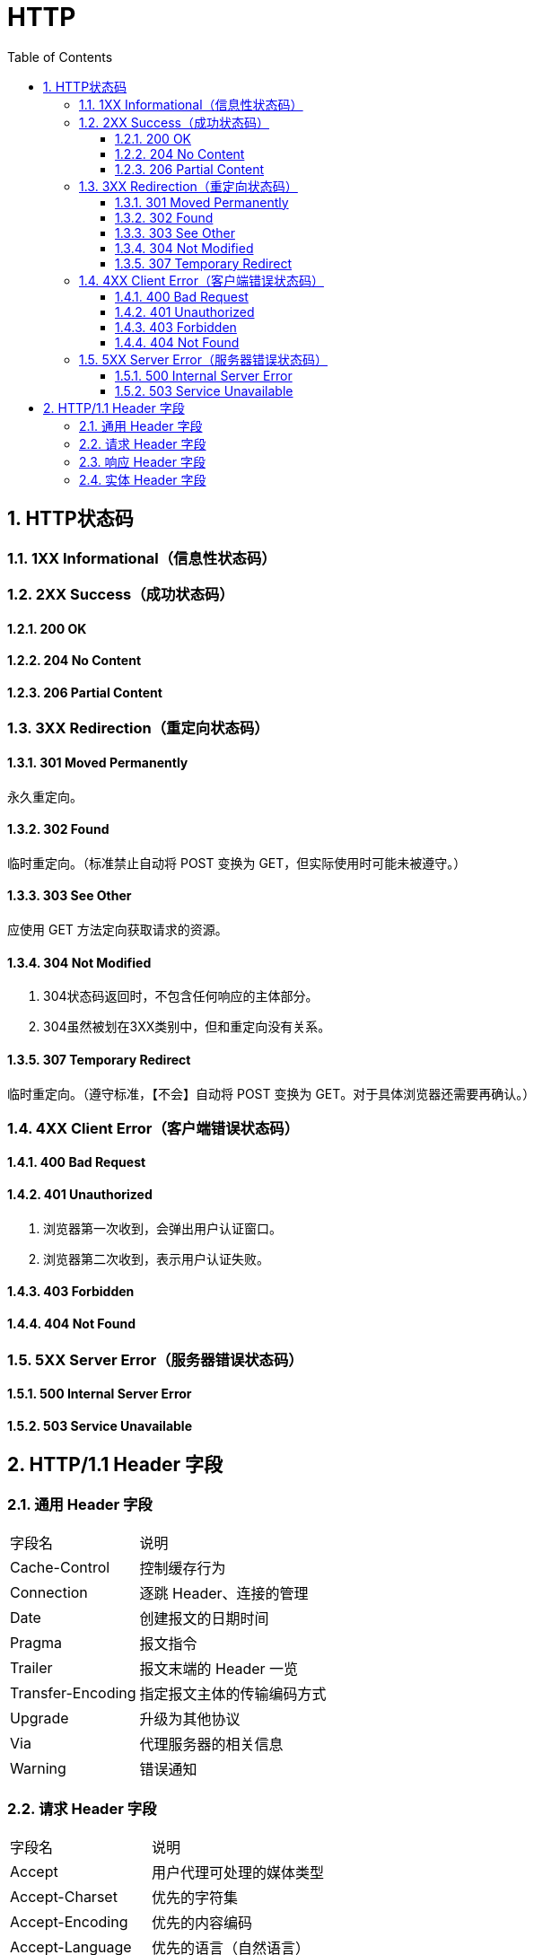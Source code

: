 = HTTP
:icons:
:toc:
:numbered:
:toclevels: 4
:source-highlighter: highlightjs
:highlightjsdir: highlight
:highlightjs-theme: monokai

== HTTP状态码

=== 1XX Informational（信息性状态码）

=== 2XX Success（成功状态码）
==== 200 OK
==== 204 No Content
==== 206 Partial Content

=== 3XX Redirection（重定向状态码）

==== 301 Moved Permanently
永久重定向。

==== 302 Found
临时重定向。（标准禁止自动将 POST 变换为 GET，但实际使用时可能未被遵守。）

==== 303 See Other
应使用 GET 方法定向获取请求的资源。

==== 304 Not Modified
. 304状态码返回时，不包含任何响应的主体部分。
. 304虽然被划在3XX类别中，但和重定向没有关系。

==== 307 Temporary Redirect
临时重定向。（遵守标准，【不会】自动将 POST 变换为 GET。对于具体浏览器还需要再确认。）

=== 4XX Client Error（客户端错误状态码）

==== 400 Bad Request

==== 401 Unauthorized
. 浏览器第一次收到，会弹出用户认证窗口。
. 浏览器第二次收到，表示用户认证失败。

==== 403 Forbidden

==== 404 Not Found

=== 5XX Server Error（服务器错误状态码）

==== 500 Internal Server Error

==== 503 Service Unavailable

== HTTP/1.1 Header 字段

=== 通用 Header 字段

[options="autowidth"]
|===
|字段名 |说明
|Cache-Control |控制缓存行为
|Connection |逐跳 Header、连接的管理
|Date |创建报文的日期时间
|Pragma |报文指令
|Trailer |报文末端的 Header 一览
|Transfer-Encoding |指定报文主体的传输编码方式
|Upgrade |升级为其他协议
|Via |代理服务器的相关信息
|Warning |错误通知
|===

=== 请求 Header 字段

[options="autowidth"]
|===
|字段名 |说明
|Accept |用户代理可处理的媒体类型
|Accept-Charset |优先的字符集
|Accept-Encoding |优先的内容编码
|Accept-Language |优先的语言（自然语言）
|Authorization |Web认证信息
|Expect |期待服务器的特定行为
|From |用户的电子邮箱地址
|Host |请求资源所在服务器
|If-Match |比较实体标记（ETag）
|If-Modified-Since |比较资源的更新时间
|If-None-Match |比较实体标记（与 If-Match 相反）
|If-Range |资源未更新时发送实体 Byte 的范围请求
|If-Unmodified-Since |比较资源的更新时间（与 If-Modified-Since 相反）
|Max-Forwards |最大传输逐跳数
|Proxy-Authorization |代理服务器要求客户端的认证信息
|Range |实体的字节范围请求
|Referer |对请求中 URI 的原始获取方
|TE |传输编码的优先级
|User-Agent |HTTP 客户端程序的信息
|===

=== 响应 Header 字段

[options="autowidth"]
|===
|字段名 |说明
|Accept-Ranges |是否接受字节范围请求
|Age |推算资源创建经过时间
|ETag |资源的匹配信息
|Location |令客户端重定向至指定 URI
|Proxy-Authenticate |代理服务器对客户端的认证信息
|Retry-After |对再次发起请求的时机要求
|Server |HTTP 服务器的安装信息
|Vary |代理服务器缓存的管理信息
|WWW-Authenticate |服务器对客户端的认证信息
|===

=== 实体 Header 字段

[options="autowidth"]
|===
|字段名 |说明
|Allow |资源可支持的 HTTP 方法
|Content-Encoding |实体主体适用的编码方式
|Content-Language |实体主体的自然语言
|Content-Length |实体主体的大小（单位：字节）
|Content-Location |替代对应资源的 URI
|Content-MD5 |实体主体的报文摘要
|Content-Range |实体主体的位置范围
|Content-Type |实体主体的媒体类型
|Expires |实体主体过期的日期时间
|Last-Modified |资源的最后修改日期时间
|===


